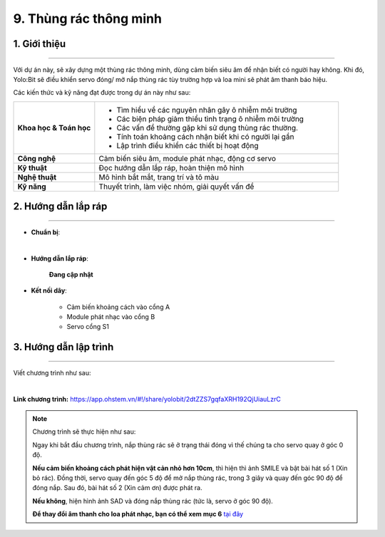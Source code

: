 9. Thùng rác thông minh
=========

1. Giới thiệu
-----
-----------

Với dự án này, sẽ xây dựng một thùng rác thông minh, dùng cảm biến siêu âm để nhận biết có người hay không. Khi đó, Yolo:Bit sẽ điều khiển servo đóng/ mở nắp thùng rác tùy trường hợp và loa mini sẽ phát âm thanh báo hiệu.

Các kiến thức và kỹ năng đạt được trong dự án này như sau: 

..  csv-table:: 
    :widths: 15, 45

    "**Khoa học & Toán học**", "- Tìm hiểu về các nguyên nhân gây ô nhiễm môi trường
    - Các biện pháp giảm thiểu tình trạng ô nhiễm môi trường
    - Các vấn đề thường gặp khi sử dụng thùng rác thường. 
    - Tính toán khoảng cách nhận biết khi có người lại gần
    - Lập trình điều khiển các thiết bị hoạt động"
    "**Công nghệ**", "Cảm biến siêu âm, module phát nhạc, động cơ servo"
    "**Kỹ thuật**", "Đọc hướng dẫn lắp ráp, hoàn thiện mô hình"
    "**Nghệ thuật**", "Mô hình bắt mắt, trang trí và tô màu"
    "**Kỹ năng**", "Thuyết trình, làm việc nhóm, giải quyết vấn đề"


2. Hướng dẫn lắp ráp
----
--------

- **Chuẩn bị**: 

.. image:: images/thung_rac_thong_minh.png
    :scale: 90%
    :align: center 
|

- **Hướng dẫn lắp ráp**:

    **Đang cập nhật**

- **Kết nối dây**:

    + Cảm biến khoảng cách vào cổng A
    + Module phát nhạc vào cổng B
    + Servo cổng S1



3. Hướng dẫn lập trình
--------
--------

Viết chương trình như sau: 

.. image:: images/thung_rac_thong_minh_2.png
    :scale: 100%
    :align: center 
|

**Link chương trình:** `<https://app.ohstem.vn/#!/share/yolobit/2dtZZS7gqfaXRH192QjUiauLzrC>`_

.. note:: Chương trình sẽ thực hiện như sau: 

    Ngay khi bắt đầu chương trình, nắp thùng rác sẽ ở trạng thái đóng vì thế chúng ta cho servo quay ở góc 0 độ. 
    
    **Nếu cảm biến khoảng cách phát hiện vật cản nhỏ hơn 10cm**, thì hiện thì ảnh SMILE và bật bài hát số 1 (Xin bỏ rác). Đồng thời, servo quay đến góc 5 độ để mở nắp thùng rác, trong 3 giây và quay đến góc 90 độ để đóng nắp. Sau đó, bài hát số 2 (Xin cảm ơn) được phát ra. 
    
    **Nếu không**, hiện hình ảnh SAD và đóng nắp thùng rác (tức là, servo ở góc 90 độ). 

    **Để thay đổi âm thanh cho loa phát nhạc, bạn có thể xem mục 6** `tại đây <https://docs.ohstem.vn/en/latest/module/dieu-khien-dong-ngat/nhac.html>`_

